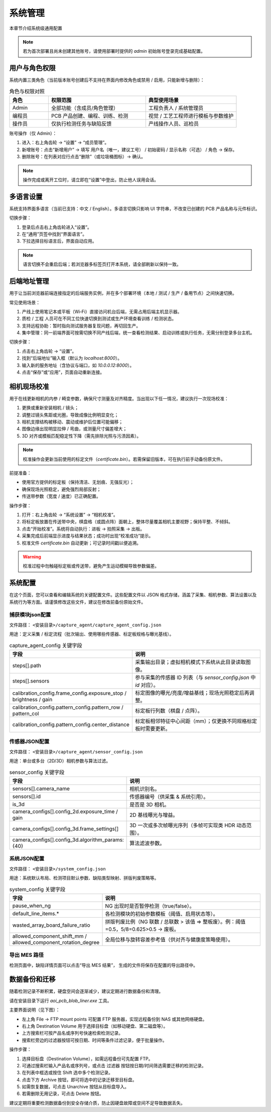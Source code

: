 系统管理
=================

本章节介绍系统级通用配置

.. note::
	若为首次部署且尚未创建其他账号，请使用部署时提供的 `admin` 初始账号登录完成基础配置。

用户与角色权限
----------------------

系统内置三类角色（当前版本账号创建后不支持在界面内修改角色或禁用 / 启用，只能新增与删除）：

.. list-table:: 角色与权限对照
   :header-rows: 1
   :widths: 12 30 28

   * - 角色
     - 权限范围
     - 典型使用场景
   * - Admin
     - 全部功能（含成员/角色管理）
     - 工程负责人 / 系统管理员
   * - 编程员
     - PCB 产品创建、编程、训练、检测
     - 视觉 / 工艺工程师进行模板与参数维护
   * - 操作员
     - 仅执行检测任务与缺陷反馈
     - 产线操作人员、巡检员

账号操作（仅 Admin）：

1. 进入：右上角齿轮 → “设置” → “成员管理”。
2. 新增账号：点击“新增用户” → 填写 用户名（唯一，建议工号） / 初始密码 / 显示名称（可选） / 角色 → 保存。
3. 删除账号：在列表对应行点击“删除”（或垃圾桶图标）→ 确认。

.. image:: images/manage_user.png
   :scale: 65%
   :alt: 成员管理界面示意

.. image:: images/manage_user2.png
   :scale: 65%
   :alt: 成员管理界面示意

.. note:: 
    操作完成或离开工位时，请立即在“设置”中登出，防止他人误用会话。

多语言设置
------------------

系统支持界面多语言（当前已支持：中文 / English）。多语言切换只影响 UI 字符串，不改变已创建的 PCB 产品名称与元件标识。

切换步骤：

1. 登录后点击右上角齿轮进入“设置”。
2. 在“通用”页签中找到“界面语言”。
3. 下拉选择目标语言后，界面自动应用。

.. image:: ../../introduce/quick_start/images/change_language.png
	:scale: 60%
	:alt: 切换语言示意

.. note::
	语言切换不会重启后端；若浏览器多标签页打开本系统，请全部刷新以保持一致。

后端地址管理 
------------------

用于让当前浏览器前端连接指定的后端服务实例，并在多个部署环境（本地 / 测试 / 生产 / 备用节点）之间快速切换。 

常见使用场景：

1. 产线上使用笔记本或平板（Wi‑Fi）直接访问机台后端，无需占用后端主机显示器。  
2. 质检 / 工程 人员可在不同工位快速切换到测试或生产环境查看训练 / 检测状态。  
3. 支持远程协助：暂时指向测试服务器复现问题，再切回生产。  
4. 集中管理：同一前端界面可按需切换不同产线后端，统一查看检测结果、启动训练或执行任务，无需分别登录多台主机。  

切换步骤：

1. 点击右上角齿轮 → “设置”。
2. 找到“后端地址”输入框（默认为 `localhost:8000`）。
3. 输入新的服务地址（含协议与端口，如 `10.0.0.12:8000`）。
4. 点击“保存”或“应用”，页面自动重新连接。

.. image:: ../../introduce/quick_start/images/change_host.png
	:scale: 60%
	:alt: 后端地址切换示意


相机现场校准
--------------------

用于在线更新相机的内参 / 畸变参数，确保尺寸测量及对齐精度。当出现以下任一情况，建议执行一次现场校准：

1. 更换或重新安装相机 / 镜头；
2. 调整过镜头焦距或光圈，导致成像比例明显变化；
3. 相机支撑结构被移动、震动或维护后位置可能偏移；
4. 图像边缘出现明显拉伸 / 弯曲，或测量尺寸偏差增大；
5. 3D 对齐或模板匹配稳定性下降（需先排除光照与污渍因素）。

.. note::
   校准操作会更新当前使用的标定文件（`certificate.bin`）。若需保留旧版本，可在执行前手动备份原文件。

前提准备：

- 使用官方提供的标定板（保持清洁、无划痕、无强反光）；
- 确保现场光照稳定，避免强烈局部反射；
- 传送带参数（宽度 / 速度）已正确配置。

操作步骤：

.. image:: images/infield_calibration.png
   :scale: 60%
   :alt: 相机现场校准示意

1. 打开：右上角齿轮 → “系统设置” → “相机校准”。
2. 将标定板放置在传送带中央，棋盘格（或圆点阵）面朝上，整体尽量覆盖相机主要视野；保持平整、不倾斜。
3. 点击“开始校准”。系统将自动执行：进板 → 拍照采集 → 出板。
4. 采集完成后前端显示进度与结果状态；成功时出现“校准成功”提示。
5. 校准文件 `certificate.bin` 自动更新；可记录时间戳以便追溯。


.. warning::
   校准过程中勿触碰标定板或传送带，避免产生运动模糊导致参数偏差。


系统配置
-------------


在这个页面，您可以查看和编辑系统的关键配置文件。这些配置文件以 JSON 格式存储，涵盖了采集、相机参数、算法设置以及系统行为等方面。请谨慎修改这些文件，建议在修改前备份原始文件。

.. image:: images/system_setting.png
    :scale: 60%
    :alt: 系统配置界面示意

捕获模块json配置
~~~~~~~~~~~~~~~~~~~~~~~~~~~~~~~

文件路径： ``<安装目录>/capture_agent/capture_agent_config.json``

用途：定义采集 / 标定流程（批次输出、使用哪些传感器、标定板规格与曝光基线）。

.. list-table:: capture_agent_config 关键字段
    :header-rows: 1
    :widths: 30 70

    * - 字段
      - 说明
    * - steps[].path
      - 采集输出目录；虚拟相机模式下系统从此目录读取图像。
    * - steps[].sensors
      - 参与采集的传感器 ID 列表（与 `sensor_config.json` 中 `id` 对应）。
    * - calibration_config.frame_config.exposure_stop / brightness / gain
      - 标定图像的曝光/亮度/增益基线；现场光照稳定后再调整。
    * - calibration_config.pattern_config.pattern_row / pattern_col
      - 标定板行列数（棋盘 / 点阵）。
    * - calibration_config.pattern_config.center_distance
      - 标定板相邻特征中心间距（mm）；仅更换不同规格标定板时需要更新。

传感器JSON配置
~~~~~~~~~~~~~~~~~~~~~~~~~~~~~~~~

文件路径： ``<安装目录>/capture_agent/sensor_config.json``


用途：单台或多台（2D/3D）相机参数与算法过滤。

.. list-table:: sensor_config 关键字段
      :header-rows: 1
      :widths: 32 68

      * - 字段
        - 说明
      * - sensors[].camera_name
        - 相机识别名。
      * - sensors[].id
        - 传感器编号（供采集 & 系统引用）。
      * - is_3d
        - 是否是 3D 相机。
      * - camera_configs[].config_2d.exposure_time / gain
        - 2D 基线曝光与增益。
      * - camera_configs[].config_3d.frame_settings[]
        - 3D 一次或多次帧曝光序列（多帧可实现类 HDR 动态范围）。
      * - camera_configs[].config_3d.algorithm_params: {40}
        - 算法滤波参数。

系统JSON配置
~~~~~~~~~~~~~~~~~~~~~~~~~

文件路径： ``<安装目录>/system_config.json``

用途：系统默认布局、检测项目默认参数、缺陷类型映射、拼版判废策略等。

.. list-table:: system_config 关键字段
      :header-rows: 1
      :widths: 34 66

      * - 字段
        - 说明
      * - pause_when_ng
        - NG 出现时是否暂停检测（true/false）。
      * - default_line_items.*
        - 各检测模块的初始参数模板（阈值、启用状态等）。
      * - wasted_array_board_failure_ratio
        - 拼版判废比例（NG 联数 / 总联数 > 该值 ⇒ 整板废）。例：阈值=0.5，5/8=0.625>0.5 → 废板。
      * - allowed_component_shift_mm / allowed_component_rotation_degree
        - 全局位移与旋转容差参考值（供对齐与健康度策略使用）。

导出 MES 路径
~~~~~~~~~~~~~~

检测页面中，缺陷详情页面可以点击“导出 MES 结果”， 生成的文件将保存在配置的导出路径中。


数据备份和迁移
--------------------

随着检测记录不断积累，硬盘空间会逐渐减少，建议定期进行数据备份和清理。

请在安装目录下运行 `aoi_pcb_blob_liner.exe` 工具。

主要界面说明（见下图）：

.. image:: images/data_migration.png
  :scale: 60%
  :alt: 数据迁移示意

- 左上角 File → FTP mount points 可配置 FTP 服务器，实现远程备份到 NAS 或其他网络硬盘。
- 右上角 Destination Volume 用于选择目标盘（如移动硬盘、第二磁盘等）。
- 上方搜索栏可按产品名或序列号快速检索检测记录。
- 搜索栏旁边的过滤器按钮可按日期、时间等条件过滤记录，便于批量操作。

操作步骤：

1. 选择目标盘（Destination Volume），如需远程备份可先配置 FTP。
2. 可通过搜索栏输入产品名或序列号，或点击 过滤器 按钮按日期/时间筛选需要迁移的检测记录。
3. 在列表中框选或按住 Shift 选中多个检测记录。
4. 点击下方 Archive 按钮，即可将选中的记录迁移至目标盘。
5. 如需恢复数据，可点击 Unarchive 按钮从目标盘导入。
6. 若需删除无用记录，可点击 Delete 按钮。

.. image:: images/archive_file_in_target_volume.png
  :scale: 60%
  :alt: 目标磁盘中的归档文件示意  

建议定期将重要检测数据备份到安全存储介质，防止因硬盘故障或空间不足导致数据丢失。



